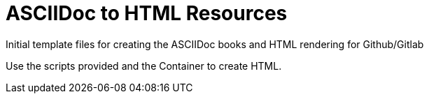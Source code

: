 
:icons: font
ifdef::backend-pdf[]
:title-page-background-image: image:images/Training_Cover.png[pdfwidth=8.0in,align=center]
:pygments-style: tango
:source-highlighter: pygments
endif::[]
ifndef::env-github[:icons: font]
ifdef::env-github[]
:status:
:outfilesuffix: .adoc
:caution-caption: :fire:
:important-caption: :exclamation:
:note-caption: :paperclip:
:tip-caption: :bulb:
:warning-caption: :warning:
endif::[]

= ASCIIDoc to HTML Resources

Initial template files for creating the ASCIIDoc books and HTML rendering for Github/Gitlab


Use the scripts provided and the Container to create HTML.